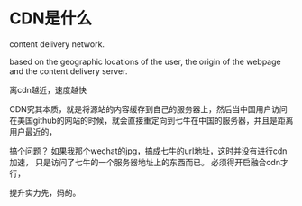 * CDN是什么
content delivery network.


 based on the geographic locations of the user,
the origin of the webpage and the content delivery server.

离cdn越近，速度越快

CDN究其本质，就是将源站的内容缓存到自己的服务器上，然后当中国用户访问
在美国github的网站的时候，就会直接重定向到七牛在中国的服务器，并且是距离用户最近的，


搞个问题？
如果我那个wechat的jpg，搞成七牛的url地址，这时并没有进行cdn加速，
只是访问了七牛的一个服务器地址上的东西而已。
必须得开启融合cdn才行，

提升实力先，妈的。

